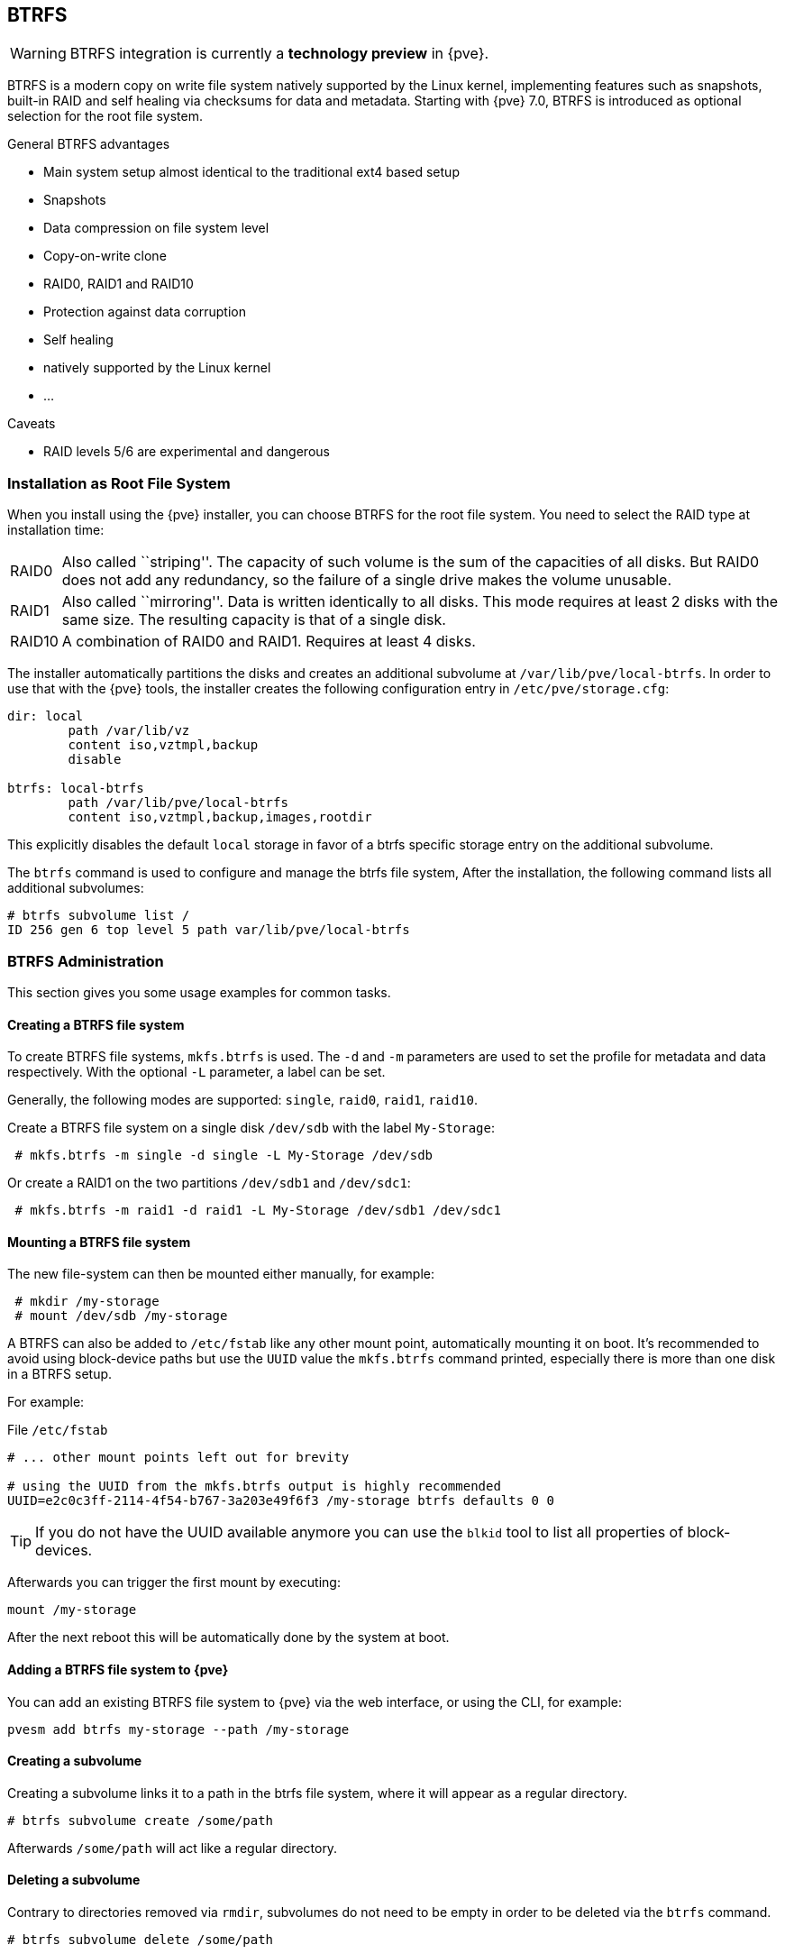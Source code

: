 [[chapter_btrfs]]
BTRFS
-----
ifdef::wiki[]
:pve-toplevel:
endif::wiki[]

WARNING: BTRFS integration is currently a **technology preview** in {pve}.

BTRFS is a modern copy on write file system natively supported by the Linux
kernel, implementing features such as snapshots, built-in RAID and self healing
via checksums for data and metadata. Starting with {pve} 7.0, BTRFS is
introduced as optional selection for the root file system.

.General BTRFS advantages

* Main system setup almost identical to the traditional ext4 based setup

* Snapshots

* Data compression on file system level

* Copy-on-write clone

* RAID0, RAID1 and RAID10

* Protection against data corruption

* Self healing

* natively supported by the Linux kernel

* ...

.Caveats

* RAID levels 5/6 are experimental and dangerous

Installation as Root File System
~~~~~~~~~~~~~~~~~~~~~~~~~~~~~~~~

When you install using the {pve} installer, you can choose BTRFS for the root
file system. You need to select the RAID type at installation time:

[horizontal]
RAID0:: Also called ``striping''. The capacity of such volume is the sum
of the capacities of all disks. But RAID0 does not add any redundancy,
so the failure of a single drive makes the volume unusable.

RAID1:: Also called ``mirroring''. Data is written identically to all
disks. This mode requires at least 2 disks with the same size. The
resulting capacity is that of a single disk.

RAID10:: A combination of RAID0 and RAID1. Requires at least 4 disks.

The installer automatically partitions the disks and creates an additional
subvolume at `/var/lib/pve/local-btrfs`.  In order to use that with the {pve}
tools, the installer creates the following configuration entry in
`/etc/pve/storage.cfg`:

----
dir: local
	path /var/lib/vz
	content iso,vztmpl,backup
	disable

btrfs: local-btrfs
	path /var/lib/pve/local-btrfs
	content iso,vztmpl,backup,images,rootdir
----

This explicitly disables the default `local` storage in favor of a btrfs
specific storage entry on the additional subvolume.

The `btrfs` command is used to configure and manage the btrfs file system,
After the installation, the following command lists all additional subvolumes:

----
# btrfs subvolume list /
ID 256 gen 6 top level 5 path var/lib/pve/local-btrfs
----

BTRFS Administration
~~~~~~~~~~~~~~~~~~~~

This section gives you some usage examples for common tasks.

Creating a BTRFS file system
^^^^^^^^^^^^^^^^^^^^^^^^^^^^

To create BTRFS file systems, `mkfs.btrfs` is used. The `-d` and `-m` parameters
are used to set the profile for metadata and data respectively. With the
optional `-L` parameter, a label can be set.

Generally, the following modes are supported: `single`, `raid0`, `raid1`,
`raid10`.

Create a BTRFS file system on a single disk `/dev/sdb` with the label
`My-Storage`:

----
 # mkfs.btrfs -m single -d single -L My-Storage /dev/sdb
----

Or create a RAID1 on the two partitions `/dev/sdb1` and `/dev/sdc1`:

----
 # mkfs.btrfs -m raid1 -d raid1 -L My-Storage /dev/sdb1 /dev/sdc1
----

Mounting a BTRFS file system
^^^^^^^^^^^^^^^^^^^^^^^^^^^^

The new file-system can then be mounted either manually, for example:

----
 # mkdir /my-storage
 # mount /dev/sdb /my-storage
----

A BTRFS can also be added to `/etc/fstab` like any other mount point,
automatically mounting it on boot. It's recommended to avoid  using
block-device paths but use the `UUID` value the `mkfs.btrfs` command printed,
especially there is more than one disk in a BTRFS setup.

For example:

.File `/etc/fstab`
----
# ... other mount points left out for brevity

# using the UUID from the mkfs.btrfs output is highly recommended
UUID=e2c0c3ff-2114-4f54-b767-3a203e49f6f3 /my-storage btrfs defaults 0 0
----

TIP: If you do not have the UUID available anymore you can use the `blkid` tool
 to list all properties of block-devices.

Afterwards you can trigger the first mount by executing:

----
mount /my-storage
----
After the next reboot this will be automatically done by the system at boot.

Adding a BTRFS file system to {pve}
^^^^^^^^^^^^^^^^^^^^^^^^^^^^^^^^^^^

You can add an existing BTRFS file system to {pve} via the web interface, or
using the CLI, for example:

----
pvesm add btrfs my-storage --path /my-storage
----

Creating a subvolume
^^^^^^^^^^^^^^^^^^^^

Creating a subvolume links it to a path in the btrfs file system, where it will
appear as a regular directory.

----
# btrfs subvolume create /some/path
----

Afterwards `/some/path` will act like a regular directory.

Deleting a subvolume
^^^^^^^^^^^^^^^^^^^^

Contrary to directories removed via `rmdir`, subvolumes do not need to be empty
in order to be deleted via the `btrfs` command.

----
# btrfs subvolume delete /some/path
----

Creating a snapshot of a subvolume
^^^^^^^^^^^^^^^^^^^^^^^^^^^^^^^^^^

BTRFS does not actually distinguish between snapshots and normal subvolumes, so
taking a snapshot can also be seen as creating an arbitrary copy of a subvolume.
By convention, {pve} will use the read-only flag when creating snapshots of
guest disks or subvolumes, but this flag can also be changed later on.

----
# btrfs subvolume snapshot -r /some/path /a/new/path
----

This will create a read-only "clone" of the subvolume on `/some/path` at
`/a/new/path`. Any future modifications to `/some/path` cause the modified data
to be copied before modification.

If the read-only (`-r`) option is left out, both subvolumes will be writable.

Enabling compression
^^^^^^^^^^^^^^^^^^^^

By default, BTRFS does not compress data. To enable compression, the `compress`
mount option can be added. Note that data already written will not be compressed
after the fact.

By default, the rootfs will be listed in `/etc/fstab` as follows:

----
UUID=<uuid of your root file system> / btrfs defaults 0 1
----

You can simply append `compress=zstd`, `compress=lzo`, or `compress=zlib` to the
`defaults` above like so:

----
UUID=<uuid of your root file system> / btrfs defaults,compress=zstd 0 1
----

This change will take effect after rebooting.

Checking Space Usage
^^^^^^^^^^^^^^^^^^^^

The classic `df` tool may output confusing values for some btrfs setups.
For a better estimate use the `btrfs filesystem usage /PATH` command, for example:

----
# btrfs fi usage /my-storage
----
